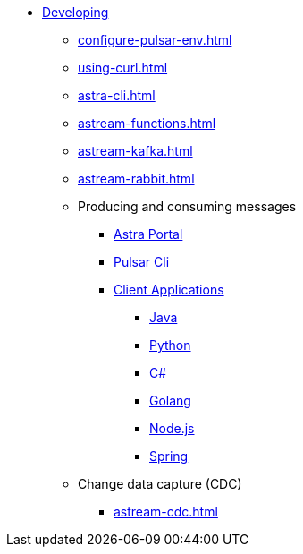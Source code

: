 * xref:configure-pulsar-env.adoc[Developing]

** xref:configure-pulsar-env.adoc[]
** xref:using-curl.adoc[]
** xref:astra-cli.adoc[]
** xref:astream-functions.adoc[]
** xref:astream-kafka.adoc[]
** xref:astream-rabbit.adoc[]

** Producing and consuming messages
*** xref:produce-consume-astra-portal.adoc[Astra Portal]
*** xref:produce-consume-pulsar-client.adoc[Pulsar Cli]
*** xref:clients/index.adoc[Client Applications]
**** xref:clients/java-produce-consume.adoc[Java]
**** xref:clients/python-produce-consume.adoc[Python]
**** xref:clients/csharp-produce-consume.adoc[C#]
**** xref:clients/golang-produce-consume.adoc[Golang]
**** xref:clients/nodejs-produce-consume.adoc[Node.js]
**** xref:clients/spring-produce-consume.adoc[Spring]

** Change data capture (CDC)
*** xref:astream-cdc.adoc[]